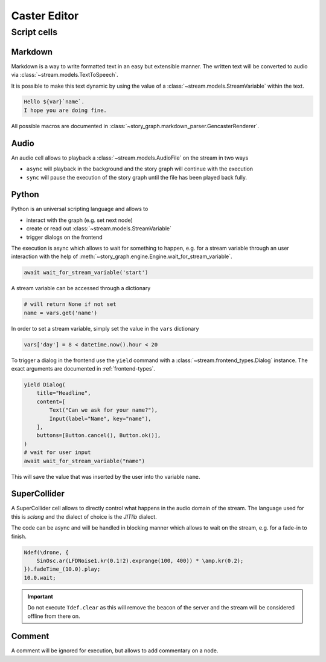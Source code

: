 .. _caster-editor:

Caster Editor
=============

.. seealso::

    This documents covers the editing of a *story graph*.
    For the concepts of such a graph see :ref:`story-graph`.


.. _caster-editor-script-cells:

Script cells
------------

Markdown
^^^^^^^^

Markdown is a way to write formatted text in an easy but extensible manner.
The written text will be converted to audio via :class:`~stream.models.TextToSpeech`.

It is possible to make this text dynamic by using the value of a :class:`~stream.models.StreamVariable` within the text.

.. code-block:: markdown

    Hello ${var}`name`.
    I hope you are doing fine.

All possible macros are documented in :class:`~story_graph.markdown_parser.GencasterRenderer`.

Audio
^^^^^

An audio cell allows to playback a :class:`~stream.models.AudioFile` on the stream in two ways

- ``async`` will playback in the background and the story graph will continue with the execution
- ``sync`` will pause the execution of the story graph until the file has been played back fully.


Python
^^^^^^

Python is an universal scripting language and allows to

- interact with the graph (e.g. set next node)
- create or read out :class:`~stream.models.StreamVariable`
- trigger dialogs on the frontend

The execution is async which allows to wait for something to happen, e.g. for a stream variable through an user interaction with the help of :meth:`~story_graph.engine.Engine.wait_for_stream_variable`.

.. code-block:: python

    await wait_for_stream_variable('start')

A stream variable can be accessed through a dictionary

.. code-block:: python

    # will return None if not set
    name = vars.get('name')

In order to set a stream variable, simply set the value in the ``vars`` dictionary

.. code-block:: python

    vars['day'] = 8 < datetime.now().hour < 20

To trigger a dialog in the frontend use the ``yield`` command with a :class:`~stream.frontend_types.Dialog` instance.
The exact arguments are documented in :ref:`frontend-types`.

.. code-block:: python

    yield Dialog(
        title="Headline",
        content=[
            Text("Can we ask for your name?"),
            Input(label="Name", key="name"),
        ],
        buttons=[Button.cancel(), Button.ok()],
    )
    # wait for user input
    await wait_for_stream_variable("name")

This will save the value that was inserted by the user into tho variable ``name``.


SuperCollider
^^^^^^^^^^^^^

A SuperCollider cell allows to directly control what happens in the audio domain of the stream.
The language used for this is *sclang* and the dialect of choice is the *JITlib* dialect.

The code can be async and will be handled in blocking manner which allows to wait on the stream, e.g. for a fade-in to finish.

.. code-block:: supercollider

    Ndef(\drone, {
        SinOsc.ar(LFDNoise1.kr(0.1!2).exprange(100, 400)) * \amp.kr(0.2);
    }).fadeTime_(10.0).play;
    10.0.wait;

.. important::

    Do not execute ``Tdef.clear`` as this will remove the beacon of the server and
    the stream will be considered offline from there on.


Comment
^^^^^^^

A comment will be ignored for execution, but allows to add commentary on a node.
